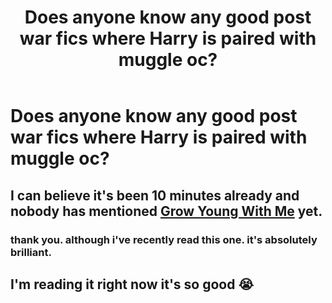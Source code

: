 #+TITLE: Does anyone know any good post war fics where Harry is paired with muggle oc?

* Does anyone know any good post war fics where Harry is paired with muggle oc?
:PROPERTIES:
:Author: lunarplutos
:Score: 16
:DateUnix: 1594706657.0
:DateShort: 2020-Jul-14
:FlairText: Discussion
:END:

** I can believe it's been 10 minutes already and nobody has mentioned [[https://www.fanfiction.net/s/11111990/1/Grow-Young-with-Me][Grow Young With Me]] yet.
:PROPERTIES:
:Author: Alion1080
:Score: 17
:DateUnix: 1594707322.0
:DateShort: 2020-Jul-14
:END:

*** thank you. although i've recently read this one. it's absolutely brilliant.
:PROPERTIES:
:Author: lunarplutos
:Score: 2
:DateUnix: 1594728493.0
:DateShort: 2020-Jul-14
:END:


** I'm reading it right now it's so good 😭
:PROPERTIES:
:Author: Reasonable_Type1225
:Score: 2
:DateUnix: 1594840375.0
:DateShort: 2020-Jul-15
:END:
